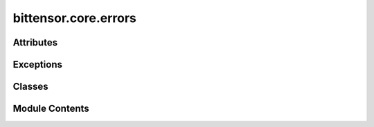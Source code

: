 bittensor.core.errors
=====================

.. py:module:: bittensor.core.errors


Attributes
----------

.. autoapisummary::

   bittensor.core.errors.BlockNotFound
   bittensor.core.errors.ExtrinsicNotFound
   bittensor.core.errors.StorageFunctionNotFound
   bittensor.core.errors.SubstrateRequestException


Exceptions
----------

.. autoapisummary::

   bittensor.core.errors.BlacklistedException
   bittensor.core.errors.InternalServerError
   bittensor.core.errors.InvalidRequestNameError
   bittensor.core.errors.MaxAttemptsException
   bittensor.core.errors.MaxSuccessException
   bittensor.core.errors.NotVerifiedException
   bittensor.core.errors.PostProcessException
   bittensor.core.errors.PriorityException
   bittensor.core.errors.RunException
   bittensor.core.errors.SynapseDendriteNoneException
   bittensor.core.errors.SynapseException
   bittensor.core.errors.SynapseParsingError
   bittensor.core.errors.UnknownSynapseError


Classes
-------

.. autoapisummary::

   bittensor.core.errors.ChainConnectionError
   bittensor.core.errors.ChainError
   bittensor.core.errors.ChainQueryError
   bittensor.core.errors.ChainTransactionError
   bittensor.core.errors.IdentityError
   bittensor.core.errors.MetadataError
   bittensor.core.errors.NominationError
   bittensor.core.errors.NotDelegateError
   bittensor.core.errors.NotRegisteredError
   bittensor.core.errors.RegistrationError
   bittensor.core.errors.StakeError
   bittensor.core.errors.TakeError
   bittensor.core.errors.TransferError
   bittensor.core.errors.UnstakeError


Module Contents
---------------

.. py:exception:: BlacklistedException(message='Synapse Exception', synapse = None)

   Bases: :py:obj:`SynapseException`


   This exception is raised when the request is blacklisted.

   Initialize self.  See help(type(self)) for accurate signature.


.. py:data:: BlockNotFound

.. py:class:: ChainConnectionError

   Bases: :py:obj:`ChainError`


   Error for any chain connection related errors.


.. py:class:: ChainError

   Bases: :py:obj:`SubstrateRequestException`


   Base error for any chain related errors.


.. py:class:: ChainQueryError

   Bases: :py:obj:`ChainError`


   Error for any chain query related errors.


.. py:class:: ChainTransactionError

   Bases: :py:obj:`ChainError`


   Error for any chain transaction related errors.


.. py:data:: ExtrinsicNotFound

.. py:class:: IdentityError

   Bases: :py:obj:`ChainTransactionError`


   Error raised when an identity transaction fails.


.. py:exception:: InternalServerError(message='Synapse Exception', synapse = None)

   Bases: :py:obj:`SynapseException`


   This exception is raised when the requested function fails on the server. Indicates a server error.

   Initialize self.  See help(type(self)) for accurate signature.


.. py:exception:: InvalidRequestNameError

   Bases: :py:obj:`Exception`


   This exception is raised when the request name is invalid. Usually indicates a broken URL.

   Initialize self.  See help(type(self)) for accurate signature.


.. py:exception:: MaxAttemptsException

   Bases: :py:obj:`Exception`


   Raised when the POW Solver has reached the max number of attempts.

   Initialize self.  See help(type(self)) for accurate signature.


.. py:exception:: MaxSuccessException

   Bases: :py:obj:`Exception`


   Raised when the POW Solver has reached the max number of successful solutions.

   Initialize self.  See help(type(self)) for accurate signature.


.. py:class:: MetadataError

   Bases: :py:obj:`ChainTransactionError`


   Error raised when metadata commitment transaction fails.


.. py:class:: NominationError

   Bases: :py:obj:`ChainTransactionError`


   Error raised when a nomination transaction fails.


.. py:class:: NotDelegateError

   Bases: :py:obj:`StakeError`


   Error raised when a hotkey you are trying to stake to is not a delegate.


.. py:class:: NotRegisteredError

   Bases: :py:obj:`ChainTransactionError`


   Error raised when a neuron is not registered, and the transaction requires it to be.


.. py:exception:: NotVerifiedException(message='Synapse Exception', synapse = None)

   Bases: :py:obj:`SynapseException`


   This exception is raised when the request is not verified.

   Initialize self.  See help(type(self)) for accurate signature.


.. py:exception:: PostProcessException(message='Synapse Exception', synapse = None)

   Bases: :py:obj:`SynapseException`


   This exception is raised when the response headers cannot be updated.

   Initialize self.  See help(type(self)) for accurate signature.


.. py:exception:: PriorityException(message='Synapse Exception', synapse = None)

   Bases: :py:obj:`SynapseException`


   This exception is raised when the request priority is not met.

   Initialize self.  See help(type(self)) for accurate signature.


.. py:class:: RegistrationError

   Bases: :py:obj:`ChainTransactionError`


   Error raised when a neuron registration transaction fails.


.. py:exception:: RunException(message='Synapse Exception', synapse = None)

   Bases: :py:obj:`SynapseException`


   This exception is raised when the requested function cannot be executed. Indicates a server error.

   Initialize self.  See help(type(self)) for accurate signature.


.. py:class:: StakeError

   Bases: :py:obj:`ChainTransactionError`


   Error raised when a stake transaction fails.


.. py:data:: StorageFunctionNotFound

.. py:data:: SubstrateRequestException

.. py:exception:: SynapseDendriteNoneException(message='Synapse Dendrite is None', synapse = None)

   Bases: :py:obj:`SynapseException`


   Common base class for all non-exit exceptions.

   Initialize self.  See help(type(self)) for accurate signature.


   .. py:attribute:: message
      :value: 'Synapse Dendrite is None'



.. py:exception:: SynapseException(message='Synapse Exception', synapse = None)

   Bases: :py:obj:`Exception`


   Common base class for all non-exit exceptions.

   Initialize self.  See help(type(self)) for accurate signature.


   .. py:attribute:: message
      :value: 'Synapse Exception'



   .. py:attribute:: synapse
      :value: None



.. py:exception:: SynapseParsingError

   Bases: :py:obj:`Exception`


   This exception is raised when the request headers are unable to be parsed into the synapse type.

   Initialize self.  See help(type(self)) for accurate signature.


.. py:class:: TakeError

   Bases: :py:obj:`ChainTransactionError`


   Error raised when an increase / decrease take transaction fails.


.. py:class:: TransferError

   Bases: :py:obj:`ChainTransactionError`


   Error raised when a transfer transaction fails.


.. py:exception:: UnknownSynapseError(message='Synapse Exception', synapse = None)

   Bases: :py:obj:`SynapseException`


   This exception is raised when the request name is not found in the Axon's forward_fns dictionary.

   Initialize self.  See help(type(self)) for accurate signature.


.. py:class:: UnstakeError

   Bases: :py:obj:`ChainTransactionError`


   Error raised when an unstake transaction fails.


